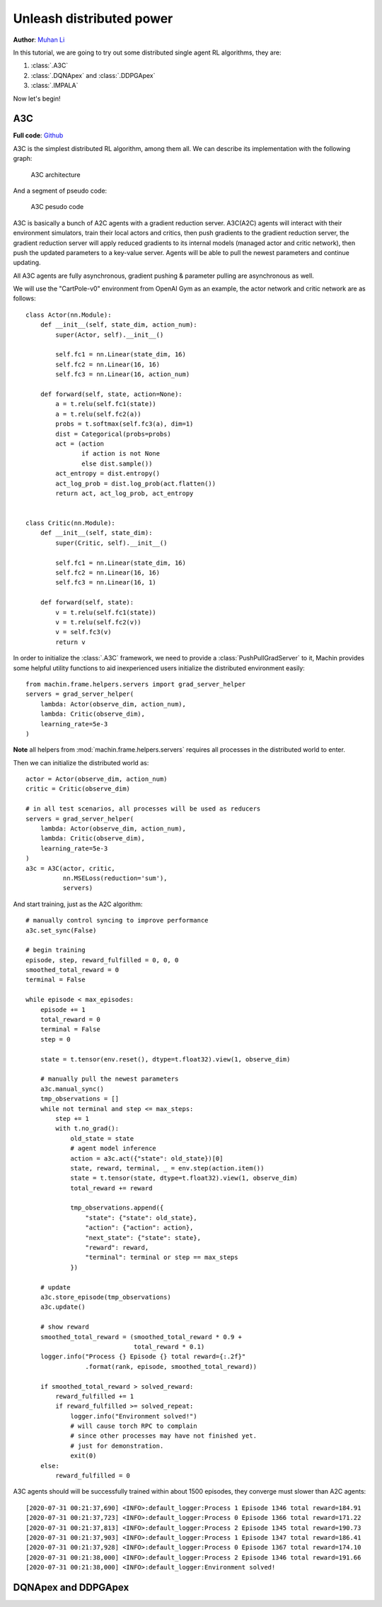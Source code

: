 Unleash distributed power
================================================================
**Author**: `Muhan Li <https://github.com/iffiX>`_

In this tutorial, we are going to try out some distributed single agent RL algorithms,
they are:

1. :class:`.A3C`
2. :class:`.DQNApex` and :class:`.DDPGApex`
3. :class:`.IMPALA`

Now let's begin!

A3C
----------------------------------------------------------------

**Full code**: `Github <https://github.com/iffiX/machin/blob/master/examples/tutorials/unleash_distributed_power/a3c.py>`_

A3C is the simplest distributed RL algorithm, among them all. We can describe its
implementation with the following graph:

.. figure:: ../static/tutorials/unleash_distributed_power/a3c.svg
   :alt: a3c

   A3C architecture

And a segment of pseudo code:

.. figure:: ../static/tutorials/unleash_distributed_power/a3c_pcode.png
   :alt: a3c_pcode

   A3C pesudo code

A3C is basically a bunch of A2C agents with a gradient reduction server. A3C(A2C)
agents will interact with their environment simulators, train their local actors
and critics, then push gradients to the gradient reduction server, the gradient
reduction server will apply reduced gradients to its internal models (managed actor
and critic network), then push the updated parameters to a key-value server. Agents
will be able to pull the newest parameters and continue updating.

All A3C agents are fully asynchronous, gradient pushing & parameter pulling are asynchronous
as well.

We will use the "CartPole-v0" environment from OpenAI Gym as an example, the actor network
and critic network are as follows::

    class Actor(nn.Module):
        def __init__(self, state_dim, action_num):
            super(Actor, self).__init__()

            self.fc1 = nn.Linear(state_dim, 16)
            self.fc2 = nn.Linear(16, 16)
            self.fc3 = nn.Linear(16, action_num)

        def forward(self, state, action=None):
            a = t.relu(self.fc1(state))
            a = t.relu(self.fc2(a))
            probs = t.softmax(self.fc3(a), dim=1)
            dist = Categorical(probs=probs)
            act = (action
                   if action is not None
                   else dist.sample())
            act_entropy = dist.entropy()
            act_log_prob = dist.log_prob(act.flatten())
            return act, act_log_prob, act_entropy


    class Critic(nn.Module):
        def __init__(self, state_dim):
            super(Critic, self).__init__()

            self.fc1 = nn.Linear(state_dim, 16)
            self.fc2 = nn.Linear(16, 16)
            self.fc3 = nn.Linear(16, 1)

        def forward(self, state):
            v = t.relu(self.fc1(state))
            v = t.relu(self.fc2(v))
            v = self.fc3(v)
            return v

In order to initialize the :class:`.A3C` framework, we need to provide a
:class:`PushPullGradServer` to it, Machin provides some helpful utility functions
to aid inexperienced users initialize the distributed environment easily::

    from machin.frame.helpers.servers import grad_server_helper
    servers = grad_server_helper(
        lambda: Actor(observe_dim, action_num),
        lambda: Critic(observe_dim),
        learning_rate=5e-3
    )

**Note** all helpers from :mod:`machin.frame.helpers.servers` requires all
processes in the distributed world to enter.

Then we can initialize the distributed world as::

    actor = Actor(observe_dim, action_num)
    critic = Critic(observe_dim)

    # in all test scenarios, all processes will be used as reducers
    servers = grad_server_helper(
        lambda: Actor(observe_dim, action_num),
        lambda: Critic(observe_dim),
        learning_rate=5e-3
    )
    a3c = A3C(actor, critic,
              nn.MSELoss(reduction='sum'),
              servers)

And start training, just as the A2C algorithm::

    # manually control syncing to improve performance
    a3c.set_sync(False)

    # begin training
    episode, step, reward_fulfilled = 0, 0, 0
    smoothed_total_reward = 0
    terminal = False

    while episode < max_episodes:
        episode += 1
        total_reward = 0
        terminal = False
        step = 0

        state = t.tensor(env.reset(), dtype=t.float32).view(1, observe_dim)

        # manually pull the newest parameters
        a3c.manual_sync()
        tmp_observations = []
        while not terminal and step <= max_steps:
            step += 1
            with t.no_grad():
                old_state = state
                # agent model inference
                action = a3c.act({"state": old_state})[0]
                state, reward, terminal, _ = env.step(action.item())
                state = t.tensor(state, dtype=t.float32).view(1, observe_dim)
                total_reward += reward

                tmp_observations.append({
                    "state": {"state": old_state},
                    "action": {"action": action},
                    "next_state": {"state": state},
                    "reward": reward,
                    "terminal": terminal or step == max_steps
                })

        # update
        a3c.store_episode(tmp_observations)
        a3c.update()

        # show reward
        smoothed_total_reward = (smoothed_total_reward * 0.9 +
                                 total_reward * 0.1)
        logger.info("Process {} Episode {} total reward={:.2f}"
                    .format(rank, episode, smoothed_total_reward))

        if smoothed_total_reward > solved_reward:
            reward_fulfilled += 1
            if reward_fulfilled >= solved_repeat:
                logger.info("Environment solved!")
                # will cause torch RPC to complain
                # since other processes may have not finished yet.
                # just for demonstration.
                exit(0)
        else:
            reward_fulfilled = 0

A3C agents should will be successfully trained within about 1500 episodes,
they converge must slower than A2C agents::

    [2020-07-31 00:21:37,690] <INFO>:default_logger:Process 1 Episode 1346 total reward=184.91
    [2020-07-31 00:21:37,723] <INFO>:default_logger:Process 0 Episode 1366 total reward=171.22
    [2020-07-31 00:21:37,813] <INFO>:default_logger:Process 2 Episode 1345 total reward=190.73
    [2020-07-31 00:21:37,903] <INFO>:default_logger:Process 1 Episode 1347 total reward=186.41
    [2020-07-31 00:21:37,928] <INFO>:default_logger:Process 0 Episode 1367 total reward=174.10
    [2020-07-31 00:21:38,000] <INFO>:default_logger:Process 2 Episode 1346 total reward=191.66
    [2020-07-31 00:21:38,000] <INFO>:default_logger:Environment solved!


DQNApex and DDPGApex
----------------------------------------------------------------